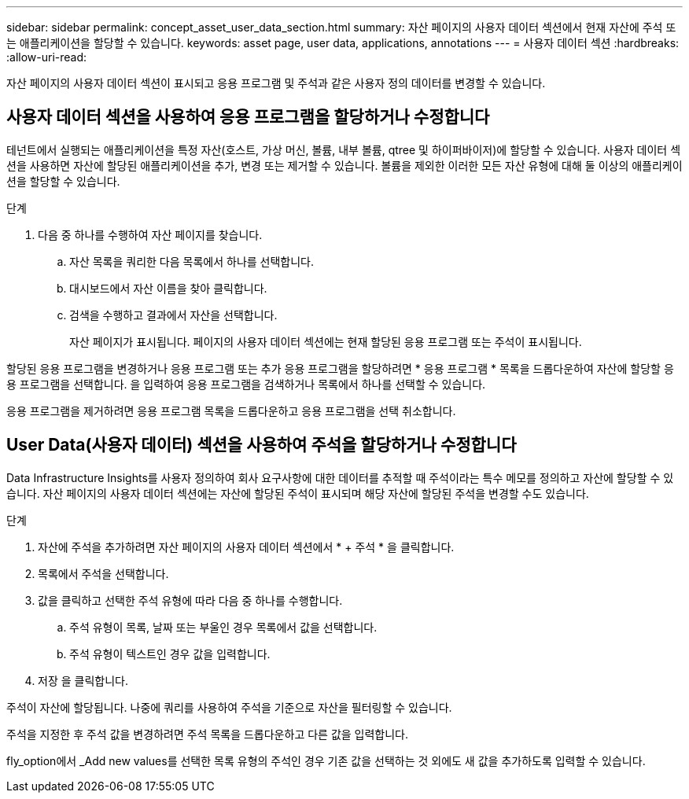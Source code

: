 ---
sidebar: sidebar 
permalink: concept_asset_user_data_section.html 
summary: 자산 페이지의 사용자 데이터 섹션에서 현재 자산에 주석 또는 애플리케이션을 할당할 수 있습니다. 
keywords: asset page, user data, applications, annotations 
---
= 사용자 데이터 섹션
:hardbreaks:
:allow-uri-read: 


[role="lead"]
자산 페이지의 사용자 데이터 섹션이 표시되고 응용 프로그램 및 주석과 같은 사용자 정의 데이터를 변경할 수 있습니다.



== 사용자 데이터 섹션을 사용하여 응용 프로그램을 할당하거나 수정합니다

테넌트에서 실행되는 애플리케이션을 특정 자산(호스트, 가상 머신, 볼륨, 내부 볼륨, qtree 및 하이퍼바이저)에 할당할 수 있습니다. 사용자 데이터 섹션을 사용하면 자산에 할당된 애플리케이션을 추가, 변경 또는 제거할 수 있습니다. 볼륨을 제외한 이러한 모든 자산 유형에 대해 둘 이상의 애플리케이션을 할당할 수 있습니다.

.단계
. 다음 중 하나를 수행하여 자산 페이지를 찾습니다.
+
.. 자산 목록을 쿼리한 다음 목록에서 하나를 선택합니다.
.. 대시보드에서 자산 이름을 찾아 클릭합니다.
.. 검색을 수행하고 결과에서 자산을 선택합니다.
+
자산 페이지가 표시됩니다. 페이지의 사용자 데이터 섹션에는 현재 할당된 응용 프로그램 또는 주석이 표시됩니다.





할당된 응용 프로그램을 변경하거나 응용 프로그램 또는 추가 응용 프로그램을 할당하려면 * 응용 프로그램 * 목록을 드롭다운하여 자산에 할당할 응용 프로그램을 선택합니다. 을 입력하여 응용 프로그램을 검색하거나 목록에서 하나를 선택할 수 있습니다.

응용 프로그램을 제거하려면 응용 프로그램 목록을 드롭다운하고 응용 프로그램을 선택 취소합니다.



== User Data(사용자 데이터) 섹션을 사용하여 주석을 할당하거나 수정합니다

Data Infrastructure Insights를 사용자 정의하여 회사 요구사항에 대한 데이터를 추적할 때 주석이라는 특수 메모를 정의하고 자산에 할당할 수 있습니다. 자산 페이지의 사용자 데이터 섹션에는 자산에 할당된 주석이 표시되며 해당 자산에 할당된 주석을 변경할 수도 있습니다.

.단계
. 자산에 주석을 추가하려면 자산 페이지의 사용자 데이터 섹션에서 * + 주석 * 을 클릭합니다.
. 목록에서 주석을 선택합니다.
. 값을 클릭하고 선택한 주석 유형에 따라 다음 중 하나를 수행합니다.
+
.. 주석 유형이 목록, 날짜 또는 부울인 경우 목록에서 값을 선택합니다.
.. 주석 유형이 텍스트인 경우 값을 입력합니다.


. 저장 을 클릭합니다.


주석이 자산에 할당됩니다. 나중에 쿼리를 사용하여 주석을 기준으로 자산을 필터링할 수 있습니다.

주석을 지정한 후 주석 값을 변경하려면 주석 목록을 드롭다운하고 다른 값을 입력합니다.

fly_option에서 _Add new values를 선택한 목록 유형의 주석인 경우 기존 값을 선택하는 것 외에도 새 값을 추가하도록 입력할 수 있습니다.

